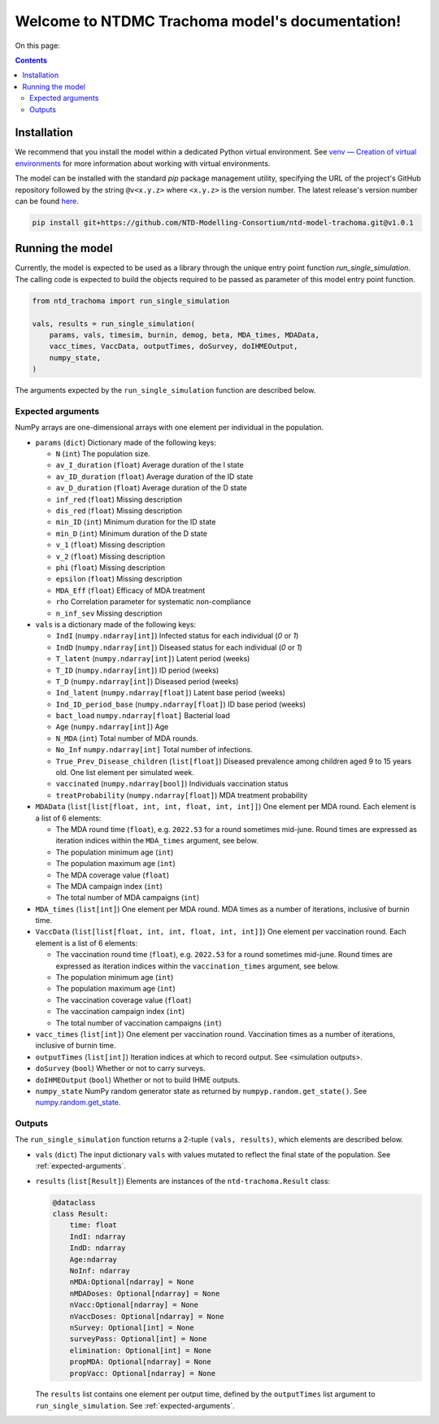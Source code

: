 .. NTDMC Trachoma model documentation master file, created by
   sphinx-quickstart on Sun Sep  8 14:31:04 2024.
   You can adapt this file completely to your liking, but it should at least
   contain the root `toctree` directive.

Welcome to NTDMC Trachoma model's documentation!
================================================


On this page:

.. contents::
   :backlinks: none

.. _installation:

Installation
~~~~~~~~~~~~

We recommend that you install the model within a dedicated Python
virtual environment. See `venv — Creation of virtual environments
<https://docs.python.org/3/library/venv.html>`_ for more information
about working with virtual environments.

The model can be installed with the standard `pip` package management
utility, specifying the URL of the project's GitHub repository
followed by the string ``@v<x.y.z>`` where ``<x.y.z>`` is the version
number.  The latest release's version number can be found `here <https://github.com/NTD-Modelling-Consortium/ntd-model-trachoma/tags>`_.

.. code:: shell

   pip install git+https://github.com/NTD-Modelling-Consortium/ntd-model-trachoma.git@v1.0.1

Running the model
~~~~~~~~~~~~~~~~~

Currently, the model is expected to be used as a library through the
unique entry point function `run_single_simulation`.  The calling code
is expected to build the objects required to be passed as parameter of
this model entry point function.

.. code:: python

   from ntd_trachoma import run_single_simulation

   vals, results = run_single_simulation(
       params, vals, timesim, burnin, demog, beta, MDA_times, MDAData,
       vacc_times, VaccData, outputTimes, doSurvey, doIHMEOutput,
       numpy_state,
   )

The arguments expected by the ``run_single_simulation`` function are
described below.

.. _expected-arguments:

Expected arguments
------------------

NumPy arrays are one-dimensional arrays with one element per
individual in the population.

* ``params`` (``dict``) Dictionary made of the following keys:

  * ``N`` (``int``)  The population size.
  * ``av_I_duration`` (``float``) Average duration of the I state
  * ``av_ID_duration`` (``float``) Average duration of the ID state
  * ``av_D_duration`` (``float``) Average duration of the D state
  * ``inf_red`` (``float``) Missing description
  * ``dis_red`` (``float``) Missing description
  * ``min_ID`` (``int``) Minimum duration for the ID state
  * ``min_D`` (``int``) Minimum duration of the D state
  * ``v_1`` (``float``) Missing description
  * ``v_2`` (``float``) Missing description
  * ``phi`` (``float``) Missing description
  * ``epsilon`` (``float``) Missing description
  * ``MDA_Eff`` (``float``) Efficacy of MDA treatment
  * ``rho`` Correlation parameter for systematic non-compliance
  * ``n_inf_sev`` Missing description

* ``vals`` is a dictionary made of the following keys:

  * ``IndI`` (``numpy.ndarray[int]``) Infected status for each
    individual (`0` or `1`)
  * ``IndD`` (``numpy.ndarray[int]``) Diseased status for each
    individual (`0` or `1`)
  * ``T_latent`` (``numpy.ndarray[int]``)  Latent period (weeks)
  * ``T_ID`` (``numpy.ndarray[int]``)  ID period (weeks)
  * ``T_D`` (``numpy.ndarray[int]``)  Diseased period (weeks)
  * ``Ind_latent`` (``numpy.ndarray[float]``) Latent base period
    (weeks)
  * ``Ind_ID_period_base`` (``numpy.ndarray[float]``) ID base period
    (weeks)
  * ``bact_load`` ``numpy.ndarray[float]``  Bacterial load
  * ``Age`` (``numpy.ndarray[int]``)  Age
  * ``N_MDA`` (``int``)  Total number of MDA rounds.
  * ``No_Inf`` ``numpy.ndarray[int]``  Total number of infections.
  * ``True_Prev_Disease_children`` (``list[float]``) Diseased
    prevalence among children aged 9 to 15 years old.  One list
    element per simulated week.
  * ``vaccinated`` (``numpy.ndarray[bool]``) Individuals vaccination
    status
  * ``treatProbability`` (``numpy.ndarray[float]``) MDA treatment
    probability

* ``MDAData`` (``list[list[float, int, int, float, int, int]]``) One
  element per MDA round.  Each element is a list of 6 elements:

  * The MDA round time (``float``), e.g. ``2022.53`` for a round
    sometimes mid-june. Round times are expressed as iteration indices
    within the ``MDA_times`` argument, see below.
  * The population minimum age (``int``)
  * The population maximum age (``int``)
  * The MDA coverage value  (``float``)
  * The MDA campaign index (``int``)
  * The total number of MDA campaigns (``int``)

* ``MDA_times`` (``list[int]``) One element per MDA round.  MDA times
  as a number of iterations, inclusive of burnin time.

* ``VaccData`` (``list[list[float, int, int, float, int, int]]``) One
  element per vaccination round.  Each element is a list of 6
  elements:

  * The vaccination round time (``float``), e.g. ``2022.53`` for a
    round sometimes mid-june. Round times are expressed as iteration
    indices within the ``vaccination_times`` argument, see below.
  * The population minimum age (``int``)
  * The population maximum age (``int``)
  * The vaccination coverage value  (``float``)
  * The vaccination campaign index (``int``)
  * The total number of vaccination campaigns (``int``)

* ``vacc_times`` (``list[int]``) One element per vaccination round.
  Vaccination times as a number of iterations, inclusive of burnin
  time.

* ``outputTimes`` (``list[int]``) Iteration indices at which to record
  output.  See <simulation outputs>.

* ``doSurvey`` (``bool``) Whether or not to carry surveys.

* ``doIHMEOutput`` (``bool``) Whether or not to build IHME outputs.

* ``numpy_state`` NumPy random generator state as returned by ``numpyp.random.get_state()``. See `numpy.random.get_state <https://numpy.org/doc/1.26/reference/random/generated/numpy.random.get_state.html>`_.

.. _outputs:
  
Outputs
-------

The ``run_single_simulation`` function returns a 2-tuple ``(vals,
results)``, which elements are described below.

* ``vals`` (``dict``) The input dictionary ``vals`` with values
  mutated to reflect the final state of the population.  See
  :ref:`expected-arguments`.
* ``results`` (``list[Result]``) Elements are instances of the
  ``ntd-trachoma.Result`` class:

  .. code:: python

     @dataclass
     class Result:
         time: float
         IndI: ndarray
         IndD: ndarray
         Age:ndarray
         NoInf: ndarray
         nMDA:Optional[ndarray] = None
         nMDADoses: Optional[ndarray] = None
         nVacc:Optional[ndarray] = None
         nVaccDoses: Optional[ndarray] = None
         nSurvey: Optional[int] = None
         surveyPass: Optional[int] = None
         elimination: Optional[int] = None
         propMDA: Optional[ndarray] = None    
         propVacc: Optional[ndarray] = None


  The ``results`` list contains one element per output time,
  defined by the ``outputTimes`` list argument to
  ``run_single_simulation``.  See :ref:`expected-arguments`.


